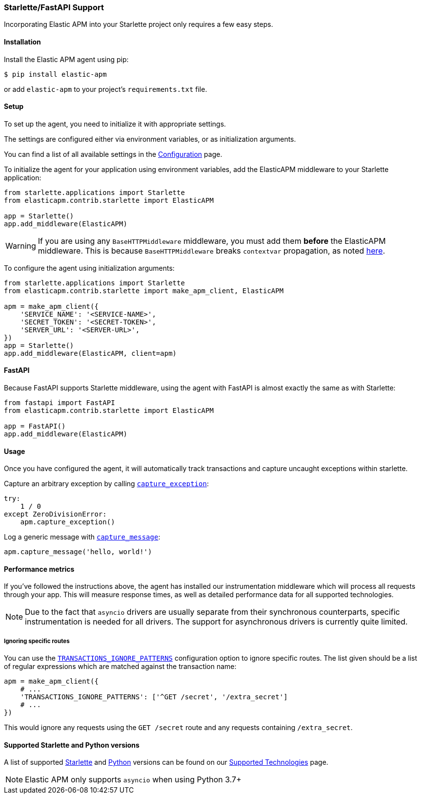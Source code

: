 [[starlette-support]]
=== Starlette/FastAPI Support

Incorporating Elastic APM into your Starlette project only requires a few easy
steps.

[float]
[[starlette-installation]]
==== Installation

Install the Elastic APM agent using pip:

[source,bash]
----
$ pip install elastic-apm
----

or add `elastic-apm` to your project's `requirements.txt` file.


[float]
[[starlette-setup]]
==== Setup

To set up the agent, you need to initialize it with appropriate settings.

The settings are configured either via environment variables, or as
initialization arguments.

You can find a list of all available settings in the
<<configuration, Configuration>> page.

To initialize the agent for your application using environment variables, add
the ElasticAPM middleware to your Starlette application:

[source,python]
----
from starlette.applications import Starlette
from elasticapm.contrib.starlette import ElasticAPM

app = Starlette()
app.add_middleware(ElasticAPM)
----

WARNING: If you are using any `BaseHTTPMiddleware` middleware, you must add them
*before* the ElasticAPM middleware. This is because `BaseHTTPMiddleware` breaks
`contextvar` propagation, as noted
https://www.starlette.io/middleware/#limitations[here].

To configure the agent using initialization arguments:

[source,python]
----
from starlette.applications import Starlette
from elasticapm.contrib.starlette import make_apm_client, ElasticAPM

apm = make_apm_client({
    'SERVICE_NAME': '<SERVICE-NAME>',
    'SECRET_TOKEN': '<SECRET-TOKEN>',
    'SERVER_URL': '<SERVER-URL>',    
})
app = Starlette()
app.add_middleware(ElasticAPM, client=apm)
----

[float]
[[starlette-fastapi]]
==== FastAPI

Because FastAPI supports Starlette middleware, using the agent with FastAPI
is almost exactly the same as with Starlette:

[source,python]
----
from fastapi import FastAPI
from elasticapm.contrib.starlette import ElasticAPM

app = FastAPI()
app.add_middleware(ElasticAPM)
----

[float]
[[starlette-usage]]
==== Usage

Once you have configured the agent, it will automatically track transactions
and capture uncaught exceptions within starlette.

Capture an arbitrary exception by calling
<<client-api-capture-exception,`capture_exception`>>:

[source,python]
----
try:
    1 / 0
except ZeroDivisionError:
    apm.capture_exception()
----

Log a generic message with <<client-api-capture-message,`capture_message`>>:

[source,python]
----
apm.capture_message('hello, world!')
----

[float]
[[starlette-performance-metrics]]
==== Performance metrics

If you've followed the instructions above, the agent has installed our
instrumentation middleware which will process all requests through your app.
This will measure response times, as well as detailed performance data for
all supported technologies.

NOTE: Due to the fact that `asyncio` drivers are usually separate from their
synchronous counterparts, specific instrumentation is needed for all drivers.
The support for asynchronous drivers is currently quite limited.

[float]
[[starlette-ignoring-specific-views]]
===== Ignoring specific routes

You can use the
<<config-transactions-ignore-patterns,`TRANSACTIONS_IGNORE_PATTERNS`>>
configuration option to ignore specific routes. The list given should be a
list of regular expressions which are matched against the transaction name:

[source,python]
----
apm = make_apm_client({
    # ...
    'TRANSACTIONS_IGNORE_PATTERNS': ['^GET /secret', '/extra_secret']
    # ...
})
----

This would ignore any requests using the `GET /secret` route
and any requests containing `/extra_secret`.


[float]
[[supported-starlette-and-python-versions]]
==== Supported Starlette and Python versions

A list of supported <<supported-starlette,Starlette>> and
<<supported-python,Python>> versions can be found on our
<<supported-technologies,Supported Technologies>> page.

NOTE: Elastic APM only supports `asyncio` when using Python 3.7+
